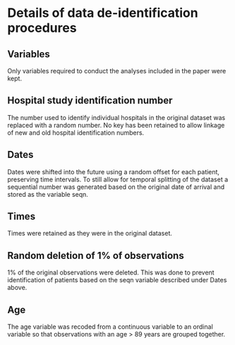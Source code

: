 #+OPTIONS: author:nil toc:nil date:nil num:nil
#+TITLE: 

* Details of data de-identification procedures
** Variables
Only variables required to conduct the analyses included in the paper were
kept.

** Hospital study identification number
The number used to identify individual hospitals in the original dataset was
replaced with a random number. No key has been retained to allow linkage of new
and old hospital identification numbers.

** Dates
Dates were shifted into the future using a random offset for each patient,
preserving time intervals. To still allow for temporal splitting of the dataset
a sequential number was generated based on the original date of arrival and
stored as the variable seqn. 

** Times
Times were retained as they were in the original dataset.

** Random deletion of 1% of observations
1% of the original observations were deleted. This was done to prevent
identification of patients based on the seqn variable described under Dates
above.

** Age
The age variable was recoded from a continuous variable to an ordinal variable
so that observations with an age > 89 years are grouped together.
